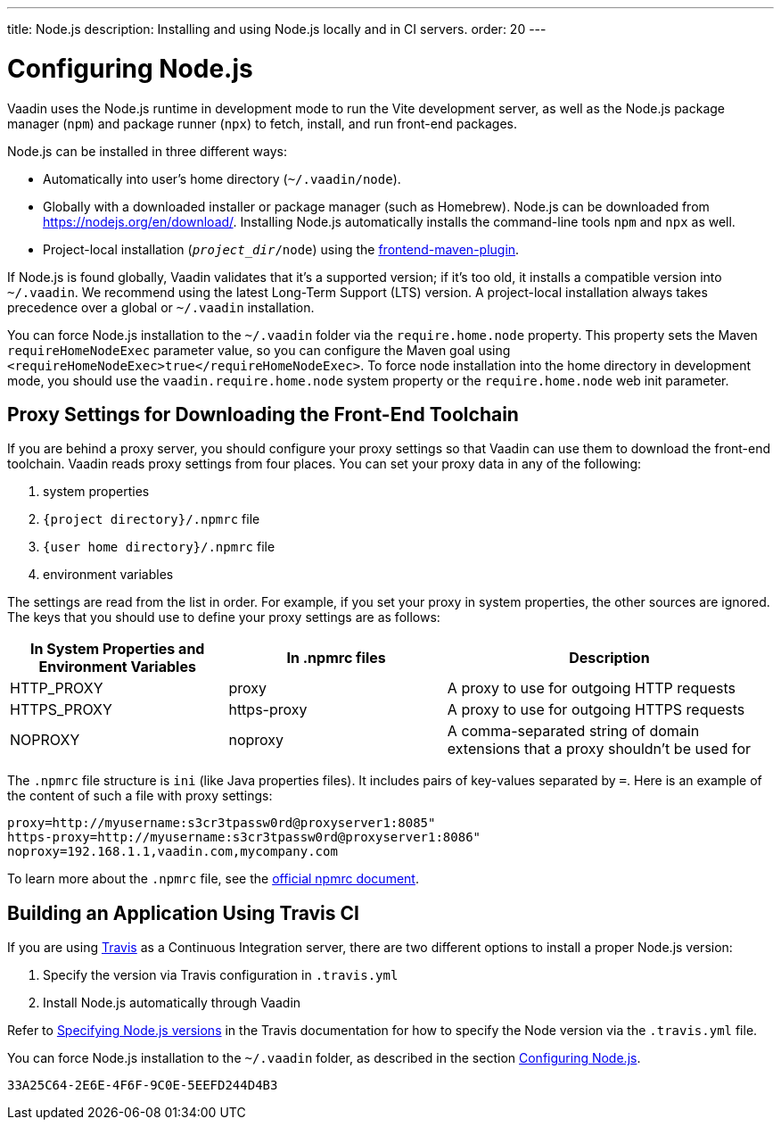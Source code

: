 ---
title: Node.js
description: Installing and using Node.js locally and in CI servers.
order: 20
---

[[node.installation]]
= Configuring Node.js

Vaadin uses the Node.js runtime in development mode to run the Vite development server, as well as the Node.js package manager (`npm`) and package runner (`npx`) to fetch, install, and run front-end packages.

Node.js can be installed in three different ways:

- Automatically into user's home directory (`~/.vaadin/node`).
- Globally with a downloaded installer or package manager (such as Homebrew).
  Node.js can be downloaded from https://nodejs.org/en/download/.
  Installing Node.js automatically installs the command-line tools `npm` and `npx` as well.
pass:[<!-- vale Vale.Terms = NO -->]
- Project-local installation (`_project_dir_/node`) using the https://github.com/eirslett/frontend-maven-plugin[frontend-maven-plugin].

If Node.js is found globally, Vaadin validates that it's a supported version; if it's too old, it installs a compatible version into `~/.vaadin`.
We recommend using the latest Long-Term Support (LTS) version.
A project-local installation always takes precedence over a global or `~/.vaadin` installation.

You can force Node.js installation to the `~/.vaadin` folder via the `require.home.node` property.
This property sets the Maven `requireHomeNodeExec` parameter value, so you can configure the Maven goal using `<requireHomeNodeExec>true</requireHomeNodeExec>`.
To force node installation into the home directory in development mode, you should use the `vaadin.require.home.node` system property or the `require.home.node` web init parameter.

== Proxy Settings for Downloading the Front-End Toolchain

If you are behind a proxy server, you should configure your proxy settings so that Vaadin can use them to download the front-end toolchain.
Vaadin reads proxy settings from four places.
You can set your proxy data in any of the following:

. system properties
. `{project directory}/.npmrc` file
. `{user home directory}/.npmrc` file
. environment variables

The settings are read from the list in order.
For example, if you set your proxy in system properties, the other sources are ignored.
The keys that you should use to define your proxy settings are as follows:

[cols="2,2,3", options=header,frame=none,grid=rows]
|===
|In System Properties and Environment Variables
|In .npmrc files
|Description

|HTTP_PROXY
|proxy
|A proxy to use for outgoing HTTP requests

|HTTPS_PROXY
|https-proxy
|A proxy to use for outgoing HTTPS requests

|NOPROXY
pass:[<!-- vale Vale.Spelling = NO -->]
|noproxy
|A comma-separated string of domain extensions that a proxy shouldn't be used for
|===
pass:[<!-- vale Vale.Spelling = YES -->]

The [filename]`.npmrc` file structure is `ini` (like Java properties files).
It includes pairs of key-values separated by `=`.
Here is an example of the content of such a file with proxy settings:
----
proxy=http://myusername:s3cr3tpassw0rd@proxyserver1:8085"
https-proxy=http://myusername:s3cr3tpassw0rd@proxyserver1:8086"
noproxy=192.168.1.1,vaadin.com,mycompany.com
----

To learn more about the [filename]`.npmrc` file, see the https://docs.npmjs.com/configuring-npm/npmrc[official npmrc document].

== Building an Application Using Travis CI

If you are using https://travis-ci.org/[Travis] as a Continuous Integration server, there are two different options to install a proper Node.js version:

. Specify the version via Travis configuration in [filename]`.travis.yml`
. Install Node.js automatically through Vaadin

Refer to link:https://docs.travis-ci.com/user/languages/javascript-with-nodejs/#specifying-nodejs-versions[Specifying Node.js versions] in the Travis documentation for how to specify the Node version via the [filename]`.travis.yml` file.


You can force Node.js installation to the `~/.vaadin` folder, as described in the section <<node.installation>>.


[discussion-id]`33A25C64-2E6E-4F6F-9C0E-5EEFD244D4B3`
